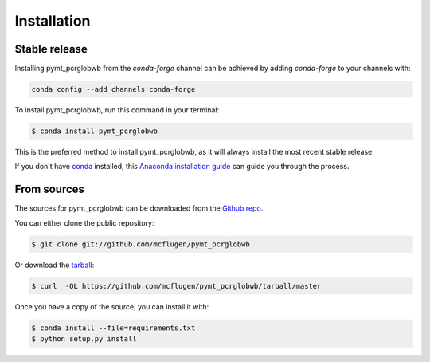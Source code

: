 .. highlight:: shell

============
Installation
============


Stable release
--------------

Installing pymt_pcrglobwb from the `conda-forge` channel can be achieved by adding
`conda-forge` to your channels with:

.. code::

  conda config --add channels conda-forge

To install pymt_pcrglobwb, run this command in your terminal:

.. code-block:: console

    $ conda install pymt_pcrglobwb

This is the preferred method to install pymt_pcrglobwb, as it will always install the most recent stable release.

If you don't have `conda`_ installed, this `Anaconda installation guide`_ can guide
you through the process.

.. _conda: https://docs.anaconda.com/anaconda/
.. _Anaconda installation guide: https://docs.anaconda.com/anaconda/install/


From sources
------------

The sources for pymt_pcrglobwb can be downloaded from the `Github repo`_.

You can either clone the public repository:

.. code-block:: console

    $ git clone git://github.com/mcflugen/pymt_pcrglobwb

Or download the `tarball`_:

.. code-block:: console

    $ curl  -OL https://github.com/mcflugen/pymt_pcrglobwb/tarball/master

Once you have a copy of the source, you can install it with:

.. code-block:: console

    $ conda install --file=requirements.txt
    $ python setup.py install


.. _Github repo: https://github.com/mcflugen/pymt_pcrglobwb
.. _tarball: https://github.com/mcflugen/pymt_pcrglobwb/tarball/master

